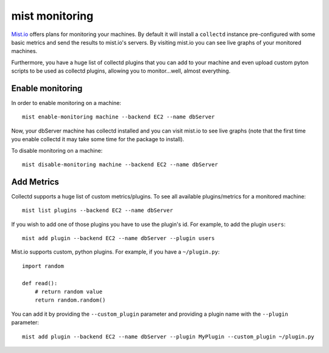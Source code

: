 mist monitoring
***************
`Mist.io`_ offers plans for monitoring your machines. By default it will install a ``collectd`` instance pre-configured with some basic
metrics and send the results to mist.io's servers. By visiting mist.io you can see live graphs of your monitored machines.

.. _Mist.io: https://mist.io

Furthermore, you have a huge list of collectd plugins that you can add to your machine and even upload custom pyton scripts to be
used as collectd plugins, allowing you to monitor...well, almost everything.

Enable monitoring
=================
In order to enable monitoring on a machine::

    mist enable-monitoring machine --backend EC2 --name dbServer

Now, your dbServer machine has collectd installed and you can visit mist.io to see live graphs (note that the first time
you enable collectd it may take some time for the package to install).

To disable monitoring on a machine::

    mist disable-monitoring machine --backend EC2 --name dbServer


Add Metrics
===========
Collectd supports a huge list of custom metrics/plugins. To see all available plugins/metrics for a monitored machine::

    mist list plugins --backend EC2 --name dbServer

If you wish to add one of those plugins you have to use the plugin's id. For example, to add the plugin ``users``::

    mist add plugin --backend EC2 --name dbServer --plugin users

Mist.io supports custom, python plugins. For example, if you have a ``~/plugin.py``::

    import random

    def read():
        # return random value
        return random.random()

You can add it by providing the ``--custom_plugin`` parameter and providing a plugin name with the ``--plugin`` parameter::

    mist add plugin --backend EC2 --name dbServer --plugin MyPlugin --custom_plugin ~/plugin.py


